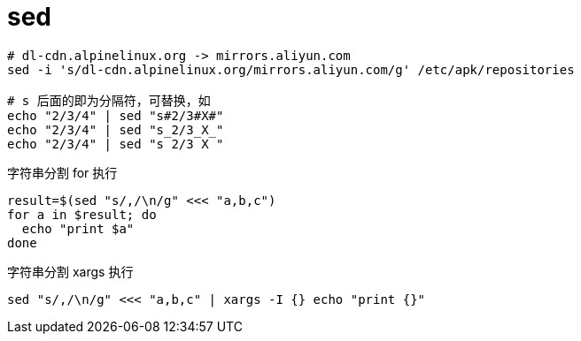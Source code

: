 
= sed

[source,shell]
----

# dl-cdn.alpinelinux.org -> mirrors.aliyun.com
sed -i 's/dl-cdn.alpinelinux.org/mirrors.aliyun.com/g' /etc/apk/repositories

# s 后面的即为分隔符，可替换，如
echo "2/3/4" | sed "s#2/3#X#"
echo "2/3/4" | sed "s_2/3_X_"
echo "2/3/4" | sed "s 2/3 X "

----

字符串分割 for 执行
[source,shell]
----
result=$(sed "s/,/\n/g" <<< "a,b,c")
for a in $result; do
  echo "print $a"
done

----

字符串分割 xargs 执行
[source,shell]
----
sed "s/,/\n/g" <<< "a,b,c" | xargs -I {} echo "print {}"

----
